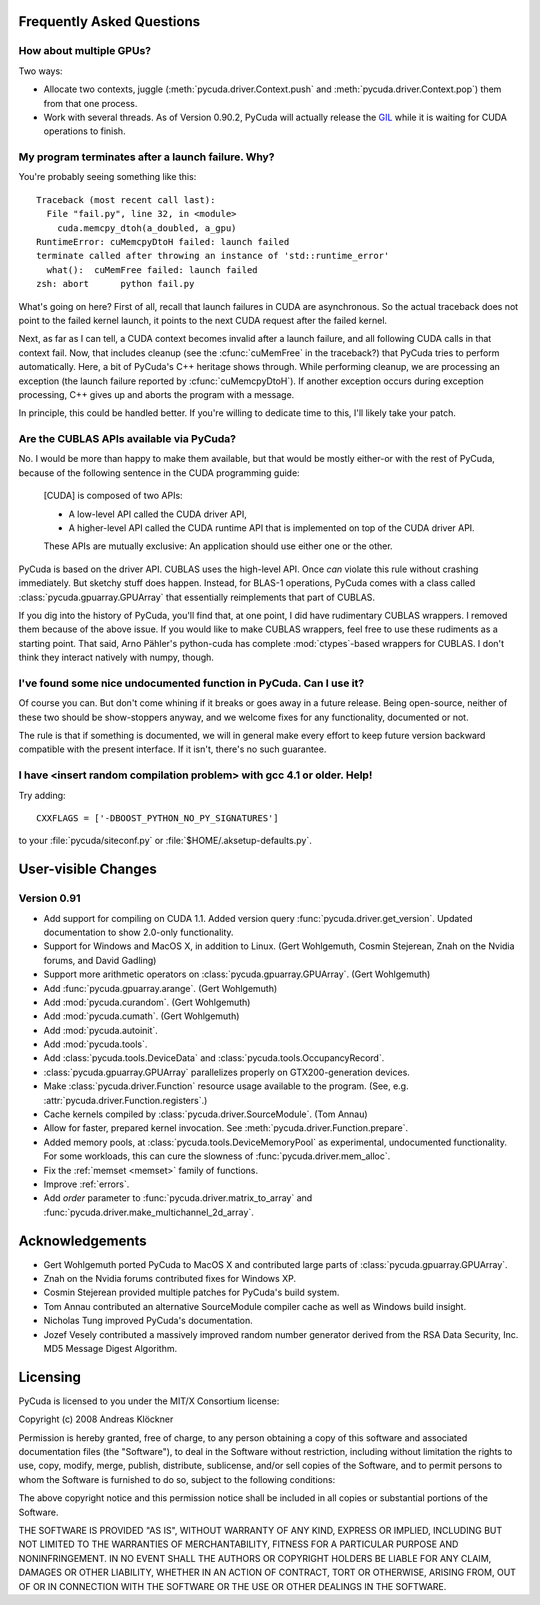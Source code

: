 Frequently Asked Questions
==========================

How about multiple GPUs?
------------------------

Two ways:

* Allocate two contexts, juggle (:meth:`pycuda.driver.Context.push` and
  :meth:`pycuda.driver.Context.pop`) them from that one process.
* Work with several threads. As of Version 0.90.2, PyCuda will actually 
  release the `GIL <http://en.wikipedia.org/wiki/Global_Interpreter_Lock>`_
  while it is waiting for CUDA operations to finish.

My program terminates after a launch failure. Why?
--------------------------------------------------

You're probably seeing something like this::

  Traceback (most recent call last):
    File "fail.py", line 32, in <module>
      cuda.memcpy_dtoh(a_doubled, a_gpu)
  RuntimeError: cuMemcpyDtoH failed: launch failed
  terminate called after throwing an instance of 'std::runtime_error'
    what():  cuMemFree failed: launch failed
  zsh: abort      python fail.py

What's going on here? First of all, recall that launch failures in 
CUDA are asynchronous. So the actual traceback does not point to
the failed kernel launch, it points to the next CUDA request after
the failed kernel.

Next, as far as I can tell, a CUDA context becomes invalid after a launch
failure, and all following CUDA calls in that context fail. Now, that includes
cleanup (see the :cfunc:`cuMemFree` in the traceback?) that PyCuda tries to perform
automatically. Here, a bit of PyCuda's C++ heritage shows through. While 
performing cleanup, we are processing an exception (the launch failure
reported by :cfunc:`cuMemcpyDtoH`). If another exception occurs during 
exception processing, C++ gives up and aborts the program with a message.

In principle, this could be handled better. If you're willing to dedicate time
to this, I'll likely take your patch.

Are the CUBLAS APIs available via PyCuda?  
-----------------------------------------

No. I would be more than happy to make them available, but that would be mostly
either-or with the rest of PyCuda, because of the following sentence in the
CUDA programming guide:

   [CUDA] is composed of two APIs:

   * A low-level API called the CUDA driver API,
   * A higher-level API called the CUDA runtime API that is implemented on top of
     the CUDA driver API.

   These APIs are mutually exclusive: An application should use either one or the
   other.

PyCuda is based on the driver API. CUBLAS uses the high-level API. Once *can*
violate this rule without crashing immediately. But sketchy stuff does happen.
Instead, for BLAS-1 operations, PyCuda comes with a class called
:class:`pycuda.gpuarray.GPUArray` that essentially reimplements that part of
CUBLAS.

If you dig into the history of PyCuda, you'll find that, at one point, I
did have rudimentary CUBLAS wrappers. I removed them because of the above
issue. If you would like to make CUBLAS wrappers, feel free to use these
rudiments as a starting point. That said, Arno Pähler's python-cuda has
complete :mod:`ctypes`-based wrappers for CUBLAS. I don't think they interact natively
with numpy, though.

I've found some nice undocumented function in PyCuda. Can I use it?
-------------------------------------------------------------------

Of course you can. But don't come whining if it breaks or goes away in
a future release. Being open-source, neither of these two should be
show-stoppers anyway, and we welcome fixes for any functionality,
documented or not.

The rule is that if something is documented, we will in general make
every effort to keep future version backward compatible with the present
interface. If it isn't, there's no such guarantee.

I have <insert random compilation problem> with gcc 4.1 or older. Help!
-----------------------------------------------------------------------

Try adding::

    CXXFLAGS = ['-DBOOST_PYTHON_NO_PY_SIGNATURES']

to your :file:`pycuda/siteconf.py` or :file:`$HOME/.aksetup-defaults.py`.

User-visible Changes
====================

Version 0.91
------------

* Add support for compiling on CUDA 1.1. 
  Added version query :func:`pycuda.driver.get_version`.
  Updated documentation to show 2.0-only functionality.
* Support for Windows and MacOS X, in addition to Linux. 
  (Gert Wohlgemuth, Cosmin Stejerean, Znah on the Nvidia forums,
  and David Gadling)
* Support more arithmetic operators on :class:`pycuda.gpuarray.GPUArray`. (Gert Wohlgemuth)
* Add :func:`pycuda.gpuarray.arange`. (Gert Wohlgemuth)
* Add :mod:`pycuda.curandom`. (Gert Wohlgemuth)
* Add :mod:`pycuda.cumath`. (Gert Wohlgemuth)
* Add :mod:`pycuda.autoinit`.
* Add :mod:`pycuda.tools`.
* Add :class:`pycuda.tools.DeviceData` and :class:`pycuda.tools.OccupancyRecord`.
* :class:`pycuda.gpuarray.GPUArray` parallelizes properly on 
  GTX200-generation devices.
* Make :class:`pycuda.driver.Function` resource usage available
  to the program. (See, e.g. :attr:`pycuda.driver.Function.registers`.)
* Cache kernels compiled by :class:`pycuda.driver.SourceModule`.
  (Tom Annau)
* Allow for faster, prepared kernel invocation. 
  See :meth:`pycuda.driver.Function.prepare`. 
* Added memory pools, at :class:`pycuda.tools.DeviceMemoryPool` as
  experimental, undocumented functionality.
  For some workloads, this can cure the slowness of 
  :func:`pycuda.driver.mem_alloc`.
* Fix the :ref:`memset <memset>` family of functions.
* Improve :ref:`errors`.
* Add `order` parameter to :func:`pycuda.driver.matrix_to_array` and
  :func:`pycuda.driver.make_multichannel_2d_array`.

Acknowledgements
================

* Gert Wohlgemuth ported PyCuda to MacOS X and contributed large parts of
  :class:`pycuda.gpuarray.GPUArray`.
* Znah on the Nvidia forums contributed fixes for Windows XP.
* Cosmin Stejerean provided multiple patches for PyCuda's build system.
* Tom Annau contributed an alternative SourceModule compiler cache as well
  as Windows build insight.
* Nicholas Tung improved PyCuda's documentation.
* Jozef Vesely contributed a massively improved random number generator derived from 
  the RSA Data Security, Inc. MD5 Message Digest Algorithm.

Licensing
=========

PyCuda is licensed to you under the MIT/X Consortium license:

Copyright (c) 2008 Andreas Klöckner

Permission is hereby granted, free of charge, to any person
obtaining a copy of this software and associated documentation
files (the "Software"), to deal in the Software without
restriction, including without limitation the rights to use,
copy, modify, merge, publish, distribute, sublicense, and/or sell
copies of the Software, and to permit persons to whom the
Software is furnished to do so, subject to the following
conditions:

The above copyright notice and this permission notice shall be
included in all copies or substantial portions of the Software.

THE SOFTWARE IS PROVIDED "AS IS", WITHOUT WARRANTY OF ANY KIND,
EXPRESS OR IMPLIED, INCLUDING BUT NOT LIMITED TO THE WARRANTIES
OF MERCHANTABILITY, FITNESS FOR A PARTICULAR PURPOSE AND
NONINFRINGEMENT. IN NO EVENT SHALL THE AUTHORS OR COPYRIGHT
HOLDERS BE LIABLE FOR ANY CLAIM, DAMAGES OR OTHER LIABILITY,
WHETHER IN AN ACTION OF CONTRACT, TORT OR OTHERWISE, ARISING
FROM, OUT OF OR IN CONNECTION WITH THE SOFTWARE OR THE USE OR
OTHER DEALINGS IN THE SOFTWARE.
